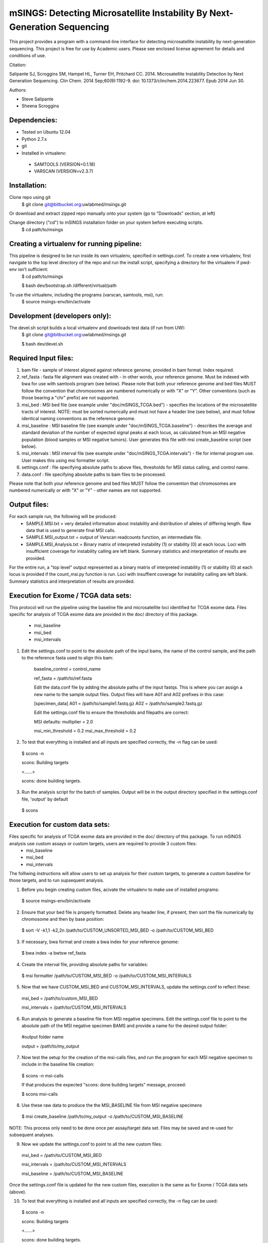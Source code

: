 mSINGS: Detecting Microsatellite Instability By Next-Generation Sequencing
============================================================================
This project provides a program with a command-line interface for detecting microsatellite instability by next-generation sequencing.  This project is free for use by Academic users.  Please see enclosed license agreement for details and conditions of use.

Citation:

Salipante SJ, Scroggins SM, Hampel HL, Turner EH, Pritchard CC.  2014. Microsatellite Instability Detection by Next Generation Sequencing.  Clin Chem. 2014 Sep;60(9):1192-9. doi: 10.1373/clinchem.2014.223677. Epub 2014 Jun 30.

Authors:

* Steve Salipante
* Sheena Scroggins

Dependencies:
-------------

* Tested on Ubuntu 12.04
* Python 2.7.x
* git
* Installed in virtualenv:

 * SAMTOOLS (VERSION=0.1.18)
 * VARSCAN (VERSION=v2.3.7)

Installation:
-------------
Clone repo using git
     $ git clone git@bitbucket.org:uwlabmed/msings.git

Or download and extract zipped repo manually onto your system (go to "Downloads" section, at left)

Change directory ("cd") to mSINGS installation folder on your system before executing scripts.
     $ cd path/to/msings

Creating a virtualenv for running pipeline:
--------------------------------------------
This pipeline is designed to be run inside its own virtualenv, specified in settings.conf. To create a new virtualenv, first navigate to the top level directory of the repo and run the install script, specifying a directory for the virtualenv if pwd-env isn't sufficient:
     $ cd path/to/msings

     $ bash dev/bootstrap.sh /different/virtual/path

To use the virtualenv, including the programs (varscan, samtools, msi), run:
     $ source msings-env/bin/activate

Development (developers only):
-----------
The devel.sh script builds a local virtualenv and downloads test data (if run from UW):
     $ git clone git@bitbucket.org:uwlabmed/msings.git

     $ bash dev/devel.sh 

Required Input files:
------------
1. bam file - sample of interest aligned against reference genome, provided in bam format. Index required. 

2. ref_fasta : fasta file alignment was created with - in other words, your reference genome.  Must be indexed with bwa for use with samtools program (see below).  Please note that both your reference genome and bed files MUST follow the convention that chromosomes are numbered numerically or with "X" or "Y".  Other conventions (such as those bearing a "chr" prefix) are not supported.

3. msi_bed : MSI bed file (see example under "doc/mSINGS_TCGA.bed") - specifies the locations of the microsatellite tracts of interest.  NOTE:  must be sorted numerically and must not have a header line (see below), and must follow identical naming conventions as the reference genome.

4. msi_baseline : MSI baseline file (see example under "doc/mSINGS_TCGA.baseline")  - describes the average and standard deviation of the number of expected signal peaks at each locus, as calculated from an MSI negative population (blood samples or MSI negative tumors).  User generates this file with msi create_baseline script (see below).

5. msi_intervals : MSI interval file (see example under "doc/mSINGS_TCGA.intervals")  - file for internal program use.  User makes this using msi formatter script.

6. settings.conf : file specifying absolute paths to above files, thresholds for MSI status calling, and control name.

7. data.conf : file specifying absolute paths to bam files to be processed. 

Please note that both your reference genome and bed files MUST follow the convention that chromosomes are numbered numerically or with "X" or "Y" - other names are not supported.


Output files:
------------
For each sample run, the following will be produced:
 * SAMPLE.MSI.txt = very detailed information about instability and distribution of alleles of differing length.  Raw data that is used to generate final MSI calls.
 * SAMPLE.MSI_output.txt = output of Varscan readcounts function, an intermediate file.
 * SAMPLE.MSI_Analysis.txt = Binary matrix of interpreted instability (1) or stability (0) at each locus. Loci with insufficient coverage for instability calling are left blank. Summary statistics and interpretation of results are provided.

For the entire run, a "top level" output represented as a binary matrix of interpreted instability (1) or stability (0) at each locus is provided if the count_msi.py function is run. Loci with insuffient coverage for instability calling are left blank. Summary statistics and interpretation of results are provided.

Execution for Exome / TCGA data sets:
----------
This protocol will run the pipeline using the baseline file and microsatellite loci identified for TCGA exome data.
Files specific for analysis of TCGA exome data are provided in the doc/ directory of this package. 
 * msi_baseline 
 * msi_bed 
 * msi_intervals 

1. Edit the settings.conf to point to the absolute path of the input bams, the name of the control sample, and the path to the reference fasta used to align this bam:

    baseline_control = control_name

    ref_fasta = /path/to/ref.fasta


    Edit the data.conf file by adding the absolute paths of the input fastqs. This is where you can assign a new name to the sample output files. Output files will have A01 and A02 prefixes in this case:

    [specimen_data] A01 = /path/to/sample1.fastq.gz A02 = /path/to/sample2.fastq.gz

    Edit the settings.conf file to ensure the thresholds and filepaths are correct:

    MSI defaults: multiplier = 2.0 
   
    msi_min_threshold = 0.2
    msi_max_threshold = 0.2

2. To test that everything is installed and all inputs are specified correctly, the -n flag can be used: 

  $ scons -n
  
  scons: Building targets

  <......>

  scons: done building targets.

3. Run the analysis script for the batch of samples. Output will be in the output directory specified in the settings.conf file, 'output' by default

 $ scons 

Execution for custom data sets:
-------------------
Files specific for analysis of TCGA exome data are provided in the doc/ directory of this package. To run mSINGS analysis use custom assays or custom targets, users are required to provide 3 custom files:
 * msi_baseline 
 * msi_bed 
 * msi_intervals 

The folllwing instructions will allow users to set up analysis for their custom targets, to generate a custom baseline for those targets, and to run supsequent analysis.

1. Before you begin creating custom files, acivate the virtualenv to make use of installed programs:
  
 $ source msings-env/bin/activate

2. Ensure that your bed file is properly formatted.  Delete any header line, if present, then sort the file numerically by chromosome and then by base position:

 $ sort -V -k1,1 -k2,2n /path/to/CUSTOM_UNSORTED_MSI_BED -o /path/to/CUSTOM_MSI_BED

3. If necessary, bwa format and create a bwa index for your reference genome:

 $ bwa index -a bwtsw ref_fasta

4. Create the interval file, providing absolute paths for variables:

 $ msi formatter /path/to/CUSTOM_MSI_BED -o /path/to/CUSTOM_MSI_INTERVALS

5. Now that we have CUSTOM_MSI_BED and CUSTOM_MSI_INTERVALS, update the settings.conf to reflect these:

  msi_bed = /path/to/custom_MSI_BED

  msi_intervals = /path/to/CUSTOM_MSI_INTERVALS

6. Run analysis to generate a baseline file from MSI negative specimens.  Edit the settings.conf file to point to the absolute path of the MSI negative specimen BAMS and provide a name for the desired output folder:

  #output folder name

  output = /path/to/my_output


7. Now test the setup for the creation of the msi-calls files, and run the program for each MSI negative specimen to include in the baseline file creation:

 $ scons -n msi-calls

 If that produces the expected "scons: done building targets" message, proceed: 

 $ scons msi-calls

8. Use these raw data to produce the the MSI_BASELINE file from MSI negative specimens

 $ msi create_baseline /path/to/my_output -o /path/to/CUSTOM_MSI_BASELINE

NOTE: This process only need to be done once per assay/target data set. Files may be saved and re-used for subsequent analyses. 

9. Now we update the settings.conf to point to all the new custom files:

 msi_bed = /path/to/CUSTOM_MSI_BED

 msi_intervals = /path/to/CUSTOM_MSI_INTERVALS

 msi_baseline = /path/to/CUSTOM_MSI_BASELINE
 
Once the settings.conf file is updated for the new custom files, execution is the same as for Exome / TCGA data sets (above).  

10. To test that everything is installed and all inputs are specified correctly, the -n flag can be used: 

  $ scons -n
  
  scons: Building targets

  <......>

  scons: done building targets.

11. Run the analysis script for the batch of samples. Output will be in the output directory specified in the settings.conf file, 'output' by default

 $ scons 
 
Tests:
^^^^^^

   cd msings
   source msings-env/bin/active
   ./testall

Should yield the following message:
 Ran 11 tests in 0.068s

 OK

https://bitbucket.org/uwlabmed/msings